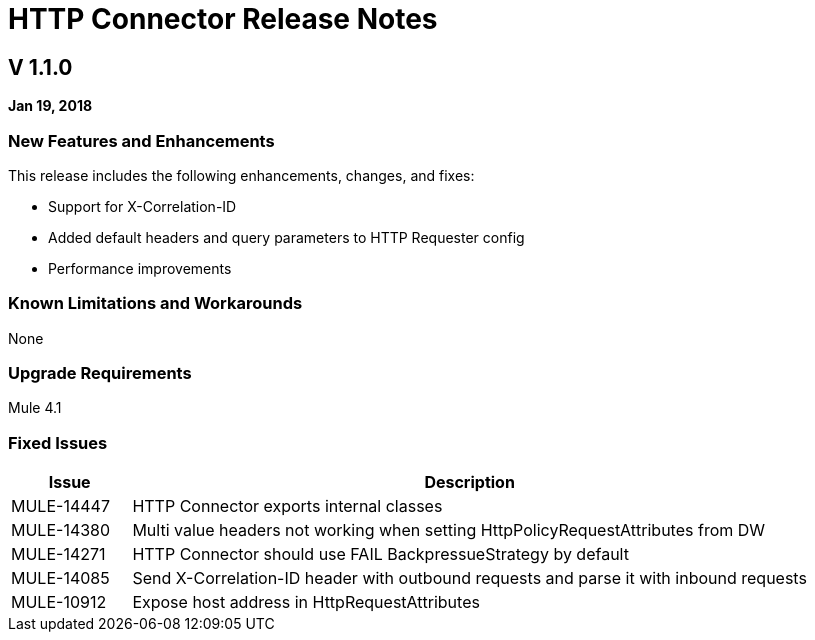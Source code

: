 // Product_Name Version number/date Release Notes
= HTTP Connector Release Notes
:keywords: mule, HTTP, connector, release notes

== V 1.1.0
*Jan 19, 2018*

=== New Features and Enhancements

This release includes the following enhancements, changes, and fixes:

* Support for X-Correlation-ID
* Added default headers and query parameters to HTTP Requester config
* Performance improvements

=== Known Limitations and Workarounds

None

=== Upgrade Requirements

Mule 4.1

=== Fixed Issues

[%header,cols="15a,85a"]
|===
|Issue |Description
// Fixed Issues
| MULE-14447 | HTTP Connector exports internal classes
| MULE-14380 | Multi value headers not working when setting HttpPolicyRequestAttributes from DW
//
// -------------------------------
// - Enhancement Request Issues
// -------------------------------
| MULE-14271 | HTTP Connector should use FAIL BackpressueStrategy by default
| MULE-14085 | Send X-Correlation-ID header with outbound requests and parse it with inbound requests
| MULE-10912 | Expose host address in HttpRequestAttributes
|===
